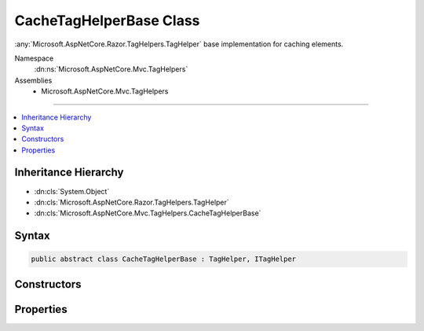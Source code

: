 

CacheTagHelperBase Class
========================






:any:`Microsoft.AspNetCore.Razor.TagHelpers.TagHelper` base implementation for caching elements.


Namespace
    :dn:ns:`Microsoft.AspNetCore.Mvc.TagHelpers`
Assemblies
    * Microsoft.AspNetCore.Mvc.TagHelpers

----

.. contents::
   :local:



Inheritance Hierarchy
---------------------


* :dn:cls:`System.Object`
* :dn:cls:`Microsoft.AspNetCore.Razor.TagHelpers.TagHelper`
* :dn:cls:`Microsoft.AspNetCore.Mvc.TagHelpers.CacheTagHelperBase`








Syntax
------

.. code-block:: csharp

    public abstract class CacheTagHelperBase : TagHelper, ITagHelper








.. dn:class:: Microsoft.AspNetCore.Mvc.TagHelpers.CacheTagHelperBase
    :hidden:

.. dn:class:: Microsoft.AspNetCore.Mvc.TagHelpers.CacheTagHelperBase

Constructors
------------

.. dn:class:: Microsoft.AspNetCore.Mvc.TagHelpers.CacheTagHelperBase
    :noindex:
    :hidden:

    
    .. dn:constructor:: Microsoft.AspNetCore.Mvc.TagHelpers.CacheTagHelperBase.CacheTagHelperBase(System.Text.Encodings.Web.HtmlEncoder)
    
        
    
        
        Creates a new :any:`Microsoft.AspNetCore.Mvc.TagHelpers.CacheTagHelperBase`\.
    
        
    
        
        :param htmlEncoder: The :dn:prop:`Microsoft.AspNetCore.Mvc.TagHelpers.CacheTagHelperBase.HtmlEncoder` to use.
        
        :type htmlEncoder: System.Text.Encodings.Web.HtmlEncoder
    
        
        .. code-block:: csharp
    
            public CacheTagHelperBase(HtmlEncoder htmlEncoder)
    

Properties
----------

.. dn:class:: Microsoft.AspNetCore.Mvc.TagHelpers.CacheTagHelperBase
    :noindex:
    :hidden:

    
    .. dn:property:: Microsoft.AspNetCore.Mvc.TagHelpers.CacheTagHelperBase.Enabled
    
        
    
        
        Gets or sets the value which determines if the tag helper is enabled or not.
    
        
        :rtype: System.Boolean
    
        
        .. code-block:: csharp
    
            [HtmlAttributeName("enabled")]
            public bool Enabled { get; set; }
    
    .. dn:property:: Microsoft.AspNetCore.Mvc.TagHelpers.CacheTagHelperBase.ExpiresAfter
    
        
    
        
        Gets or sets the duration, from the time the cache entry was added, when it should be evicted.
    
        
        :rtype: System.Nullable<System.Nullable`1>{System.TimeSpan<System.TimeSpan>}
    
        
        .. code-block:: csharp
    
            [HtmlAttributeName("expires-after")]
            public TimeSpan? ExpiresAfter { get; set; }
    
    .. dn:property:: Microsoft.AspNetCore.Mvc.TagHelpers.CacheTagHelperBase.ExpiresOn
    
        
    
        
        Gets or sets the exact :any:`System.DateTimeOffset` the cache entry should be evicted.
    
        
        :rtype: System.Nullable<System.Nullable`1>{System.DateTimeOffset<System.DateTimeOffset>}
    
        
        .. code-block:: csharp
    
            [HtmlAttributeName("expires-on")]
            public DateTimeOffset? ExpiresOn { get; set; }
    
    .. dn:property:: Microsoft.AspNetCore.Mvc.TagHelpers.CacheTagHelperBase.ExpiresSliding
    
        
    
        
        Gets or sets the duration from last access that the cache entry should be evicted.
    
        
        :rtype: System.Nullable<System.Nullable`1>{System.TimeSpan<System.TimeSpan>}
    
        
        .. code-block:: csharp
    
            [HtmlAttributeName("expires-sliding")]
            public TimeSpan? ExpiresSliding { get; set; }
    
    .. dn:property:: Microsoft.AspNetCore.Mvc.TagHelpers.CacheTagHelperBase.HtmlEncoder
    
        
    
        
        Gets the :any:`System.Text.Encodings.Web.HtmlEncoder` which encodes the content to be cached.
    
        
        :rtype: System.Text.Encodings.Web.HtmlEncoder
    
        
        .. code-block:: csharp
    
            protected HtmlEncoder HtmlEncoder { get; }
    
    .. dn:property:: Microsoft.AspNetCore.Mvc.TagHelpers.CacheTagHelperBase.Order
    
        
        :rtype: System.Int32
    
        
        .. code-block:: csharp
    
            public override int Order { get; }
    
    .. dn:property:: Microsoft.AspNetCore.Mvc.TagHelpers.CacheTagHelperBase.VaryBy
    
        
    
        
        Gets or sets a :any:`System.String` to vary the cached result by.
    
        
        :rtype: System.String
    
        
        .. code-block:: csharp
    
            [HtmlAttributeName("vary-by")]
            public string VaryBy { get; set; }
    
    .. dn:property:: Microsoft.AspNetCore.Mvc.TagHelpers.CacheTagHelperBase.VaryByCookie
    
        
    
        
        Gets or sets a comma-delimited set of cookie names to vary the cached result by.
    
        
        :rtype: System.String
    
        
        .. code-block:: csharp
    
            [HtmlAttributeName("vary-by-cookie")]
            public string VaryByCookie { get; set; }
    
    .. dn:property:: Microsoft.AspNetCore.Mvc.TagHelpers.CacheTagHelperBase.VaryByHeader
    
        
    
        
        Gets or sets a comma-delimited set of HTTP request headers to vary the cached result by.
    
        
        :rtype: System.String
    
        
        .. code-block:: csharp
    
            [HtmlAttributeName("vary-by-header")]
            public string VaryByHeader { get; set; }
    
    .. dn:property:: Microsoft.AspNetCore.Mvc.TagHelpers.CacheTagHelperBase.VaryByQuery
    
        
    
        
        Gets or sets a comma-delimited set of query parameters to vary the cached result by.
    
        
        :rtype: System.String
    
        
        .. code-block:: csharp
    
            [HtmlAttributeName("vary-by-query")]
            public string VaryByQuery { get; set; }
    
    .. dn:property:: Microsoft.AspNetCore.Mvc.TagHelpers.CacheTagHelperBase.VaryByRoute
    
        
    
        
        Gets or sets a comma-delimited set of route data parameters to vary the cached result by.
    
        
        :rtype: System.String
    
        
        .. code-block:: csharp
    
            [HtmlAttributeName("vary-by-route")]
            public string VaryByRoute { get; set; }
    
    .. dn:property:: Microsoft.AspNetCore.Mvc.TagHelpers.CacheTagHelperBase.VaryByUser
    
        
    
        
        Gets or sets a value that determines if the cached result is to be varied by the Identity for the logged in 
        :dn:prop:`Microsoft.AspNetCore.Http.HttpContext.User`\.
    
        
        :rtype: System.Boolean
    
        
        .. code-block:: csharp
    
            [HtmlAttributeName("vary-by-user")]
            public bool VaryByUser { get; set; }
    
    .. dn:property:: Microsoft.AspNetCore.Mvc.TagHelpers.CacheTagHelperBase.ViewContext
    
        
    
        
        Gets or sets the :dn:prop:`Microsoft.AspNetCore.Mvc.TagHelpers.CacheTagHelperBase.ViewContext` for the current executing View.
    
        
        :rtype: Microsoft.AspNetCore.Mvc.Rendering.ViewContext
    
        
        .. code-block:: csharp
    
            [HtmlAttributeNotBound]
            public ViewContext ViewContext { get; set; }
    

